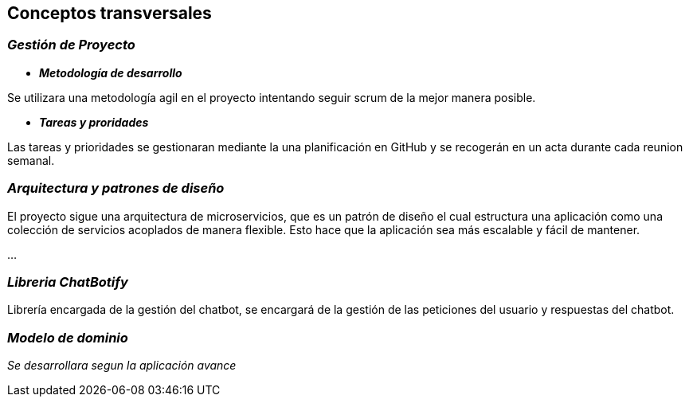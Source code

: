 ifndef::imagesdir[:imagesdir: ../images]

[[section-concepts]]
== Conceptos transversales

=== _Gestión de Proyecto_

* *_Metodología de desarrollo_* 

Se utilizara una metodología agil en el proyecto intentando seguir scrum de la mejor manera posible.

* *_Tareas y proridades_* 

Las tareas y prioridades se gestionaran mediante la una planificación en GitHub y se recogerán en un acta durante cada reunion semanal.


=== _Arquitectura y patrones de diseño_

El proyecto sigue una arquitectura de microservicios, que es un patrón de diseño el cual estructura una aplicación como una colección de servicios acoplados de manera flexible. Esto hace que la aplicación sea más escalable y fácil de mantener.

...

=== _Libreria ChatBotify_
Librería encargada de la gestión del chatbot, se encargará de la gestión de las peticiones del usuario y respuestas del chatbot.

=== _Modelo de dominio_

_Se desarrollara segun la aplicación avance_
